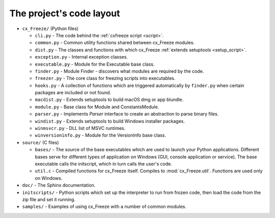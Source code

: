 
The project's code layout
=========================

* ``cx_Freeze/`` (Python files)

  * ``cli.py`` - The code behind the :ref:`cxfreeze script <script>`.
  * ``common.py`` - Common utility functions shared between cx_Freeze modules.
  * ``dist.py`` - The classes and functions with which cx_Freeze :ref:`extends
    setuptools <setup_script>`.
  * ``exception.py`` - Internal exception classes.
  * ``executable.py`` - Module for the Executable base class.
  * ``finder.py`` - Module Finder - discovers what modules are required by the
    code.
  * ``freezer.py`` - The core class for freezing scripts into executables.
  * ``hooks.py`` - A collection of functions which are triggered automatically
    by ``finder.py`` when certain packages are included or not found.
  * ``macdist.py`` - Extends setuptools to build macOS dmg or app blundle.
  * ``module.py`` - Base class for Module and ConstantsModule.
  * ``parser.py`` - Implements `Parser` interface to create an abstraction to
    parse binary files.
  * ``windist.py`` - Extends setuptools to build Windows installer packages.
  * ``winmsvcr.py`` - DLL list of MSVC runtimes.
  * ``winversioninfo.py`` - Module for the VersionInfo base class.

* ``source/`` (C files)

  * ``bases/`` - The source of the base executables which are used to launch
    your Python applications. Different bases serve for different types of
    application on Windows (GUI, console application or service). The base
    executable calls the initscript, which in turn calls the user's code.
  * ``util.c`` - Compiled functions for cx_Freeze itself. Compiles to
    :mod:`cx_Freeze.util`. Functions are used only on Windows.

* ``doc/`` - The Sphinx documentation.
* ``initscripts/`` - Python scripts which set up the interpreter to run from
  frozen code, then load the code from the zip file and set it running.
* ``samples/`` - Examples of using cx_Freeze with a number of common modules.
